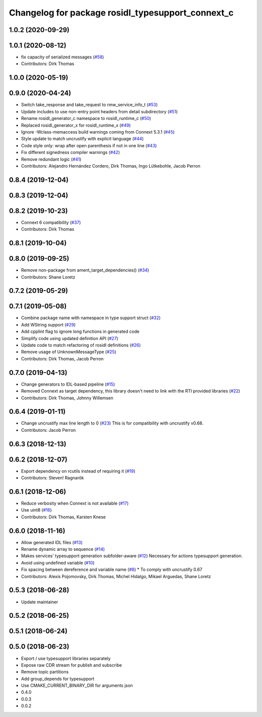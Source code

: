^^^^^^^^^^^^^^^^^^^^^^^^^^^^^^^^^^^^^^^^^^^^^^^^^^
Changelog for package rosidl_typesupport_connext_c
^^^^^^^^^^^^^^^^^^^^^^^^^^^^^^^^^^^^^^^^^^^^^^^^^^

1.0.2 (2020-09-29)
------------------

1.0.1 (2020-08-12)
------------------
* fix capacity of serialized messages (`#58 <https://github.com/ros2/rosidl_typesupport_connext/issues/58>`_)
* Contributors: Dirk Thomas

1.0.0 (2020-05-19)
------------------

0.9.0 (2020-04-24)
------------------
* Switch take_response and take_request to rmw_service_info_t (`#53 <https://github.com/ros2/rosidl_typesupport_connext/issues/53>`_)
* Update includes to use non-entry point headers from detail subdirectory (`#51 <https://github.com/ros2/rosidl_typesupport_connext/issues/51>`_)
* Rename rosidl_generator_c namespace to rosidl_runtime_c (`#50 <https://github.com/ros2/rosidl_typesupport_connext/issues/50>`_)
* Replaced rosidl_generator_x for rosidl_runtime_x (`#49 <https://github.com/ros2/rosidl_typesupport_connext/issues/49>`_)
* Ignore -Wclass-memaccess build warnings coming from Connext 5.3.1 (`#45 <https://github.com/ros2/rosidl_typesupport_connext/issues/45>`_)
* Style update to match uncrustify with explicit language (`#44 <https://github.com/ros2/rosidl_typesupport_connext/issues/44>`_)
* Code style only: wrap after open parenthesis if not in one line (`#43 <https://github.com/ros2/rosidl_typesupport_connext/issues/43>`_)
* Fix different signedness compiler warnings (`#42 <https://github.com/ros2/rosidl_typesupport_connext/issues/42>`_)
* Remove redundant logic (`#41 <https://github.com/ros2/rosidl_typesupport_connext/issues/41>`_)
* Contributors: Alejandro Hernández Cordero, Dirk Thomas, Ingo Lütkebohle, Jacob Perron

0.8.4 (2019-12-04)
------------------

0.8.3 (2019-12-04)
------------------

0.8.2 (2019-10-23)
------------------
* Connext 6 compatibility (`#37 <https://github.com/ros2/rosidl_typesupport_connext/issues/37>`_)
* Contributors: Dirk Thomas

0.8.1 (2019-10-04)
------------------

0.8.0 (2019-09-25)
------------------
* Remove non-package from ament_target_dependencies() (`#34 <https://github.com/ros2/rosidl_typesupport_connext/issues/34>`_)
* Contributors: Shane Loretz

0.7.2 (2019-05-29)
------------------

0.7.1 (2019-05-08)
------------------
* Combine package name with namespace in type support struct (`#32 <https://github.com/ros2/rosidl_typesupport_connext/issues/32>`_)
* Add WString support (`#29 <https://github.com/ros2/rosidl_typesupport_connext/issues/29>`_)
* Add cpplint flag to ignore long functions in generated code
* Simplify code using updated definition API (`#27 <https://github.com/ros2/rosidl_typesupport_connext/issues/27>`_)
* Update code to match refactoring of rosidl definitions (`#26 <https://github.com/ros2/rosidl_typesupport_connext/issues/26>`_)
* Remove usage of UnknownMessageType (`#25 <https://github.com/ros2/rosidl_typesupport_connext/issues/25>`_)
* Contributors: Dirk Thomas, Jacob Perron

0.7.0 (2019-04-13)
------------------
* Change generators to IDL-based pipeline (`#15 <https://github.com/ros2/rosidl_typesupport_connext/issues/15>`_)
* Removed Connext as target dependency, this library doesn't need to link with the RTI provided libraries (`#22 <https://github.com/ros2/rosidl_typesupport_connext/issues/22>`_)
* Contributors: Dirk Thomas, Johnny Willemsen

0.6.4 (2019-01-11)
------------------
* Change uncrustify max line length to 0 (`#23 <https://github.com/ros2/rosidl_typesupport_connext/issues/23>`_)
  This is for compatibility with uncrustify v0.68.
* Contributors: Jacob Perron

0.6.3 (2018-12-13)
------------------

0.6.2 (2018-12-07)
------------------
* Export dependency on rcutils instead of requiring it (`#19 <https://github.com/ros2/rosidl_typesupport_connext/issues/19>`_)
* Contributors: Steven! Ragnarök

0.6.1 (2018-12-06)
------------------
* Reduce verbosity when Connext is not available (`#17 <https://github.com/ros2/rosidl_typesupport_connext/issues/17>`_)
* Use uint8 (`#16 <https://github.com/ros2/rosidl_typesupport_connext/issues/16>`_)
* Contributors: Dirk Thomas, Karsten Knese

0.6.0 (2018-11-16)
------------------
* Allow generated IDL files (`#13 <https://github.com/ros2/rosidl_typesupport_connext/issues/13>`_)
* Rename dynamic array to sequence (`#14 <https://github.com/ros2/rosidl_typesupport_connext/issues/14>`_)
* Makes services' typesupport generation subfolder-aware (`#12 <https://github.com/ros2/rosidl_typesupport_connext/issues/12>`_)
  Necessary for actions typesupport generation.
* Avoid using undefined variable (`#10 <https://github.com/ros2/rosidl_typesupport_connext/issues/10>`_)
* Fix spacing between dereference and variable name (`#8 <https://github.com/ros2/rosidl_typesupport_connext/issues/8>`_)
  * To comply with uncrustify 0.67
* Contributors: Alexis Pojomovsky, Dirk Thomas, Michel Hidalgo, Mikael Arguedas, Shane Loretz

0.5.3 (2018-06-28)
------------------
* Update maintainer

0.5.2 (2018-06-25)
------------------

0.5.1 (2018-06-24)
------------------

0.5.0 (2018-06-23)
------------------
* Export / use typesupport libraries separately
* Expose raw CDR stream for publish and subscribe
* Remove topic partitions
* Add group_depends for typesupport
* Use CMAKE_CURRENT_BINARY_DIR for arguments json
* 0.4.0
* 0.0.3
* 0.0.2
